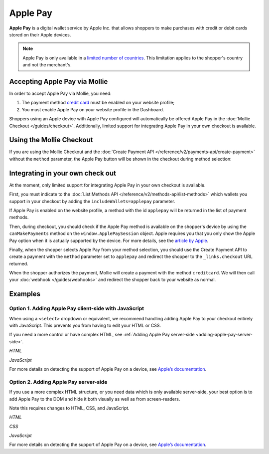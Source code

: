 Apple Pay
=========

**Apple Pay** is a digital wallet service by Apple Inc. that allows shoppers to make purchases with credit or debit cards
stored on their Apple devices.

.. note:: Apple Pay is only available in a `limited number of countries
          <https://www.apple.com/ios/feature-availability/#apple-pay>`_. This limitation applies to the shopper's
          country and not the merchant's.

Accepting Apple Pay via Mollie
------------------------------

In order to accept Apple Pay via Mollie, you need:

#. The payment method `credit card <https://www.mollie.com/creditcard>`_ must be enabled on your website profile;
#. You must enable Apple Pay on your website profile in the Dashboard.

Shoppers using an Apple device with Apple Pay configured will automatically be offered Apple Pay in the :doc:`Mollie
Checkout </guides/checkout>`. Additionally, limited support for integrating Apple Pay in your own checkout is available.

Using the Mollie Checkout
-------------------------

If you are using the Mollie Checkout and the :doc:`Create Payment API </reference/v2/payments-api/create-payment>`
without the ``method`` parameter, the Apple Pay button will be shown in the checkout during method selection:

.. figure:: images/checkout-with-apple-pay@2x.jpg

Integrating in your own check out
---------------------------------

At the moment, only limited support for integrating Apple Pay in your own checkout is available.

First, you must indicate to the :doc:`List Methods API </reference/v2/methods-api/list-methods>` which wallets you
support in your checkout by adding the ``includeWallets=applepay`` parameter.

.. code-block:: bash
   :linenos:

   curl -X GET https://api.mollie.com/v2/methods?includeWallets=applepay \
      -H "Authorization: Bearer test_dHar4XY7LxsDOtmnkVtjNVWXLSlXsM"

If Apple Pay is enabled on the website profile, a method with the id ``applepay`` will be returned in the list of
payment methods.

Then, during checkout, you should check if the Apple Pay method is available on the shopper's device by using the
``canMakePayments`` method on the ``window.ApplePaySession`` object. Apple requires you that you only show the Apple Pay
option when it is actually supported by the device. For more details, see the `article by Apple
<https://developer.apple.com/documentation/apple_pay_on_the_web/apple_pay_js_api/checking_for_apple_pay_availability>`_.

.. code-block:: javascript
   :linenos:

   if (window.ApplePaySession && window.ApplePaySession.canMakePayments()) {
     // Add ApplePay to the method selection in your checkout
   }

Finally, when the shopper selects Apple Pay from your method selection, you should use the Create Payment API to create
a payment with the ``method`` parameter set to ``applepay`` and redirect the shopper to the ``_links.checkout`` URL
returned.

When the shopper authorizes the payment, Mollie will create a payment with the method ``creditcard``. We will then call
your :doc:`webhook </guides/webhooks>` and redirect the shopper back to your website as normal.

Examples
--------

.. _adding-apple-pay-client-side:

Option 1. Adding Apple Pay client-side with JavaScript
^^^^^^^^^^^^^^^^^^^^^^^^^^^^^^^^^^^^^^^^^^^^^^^^^^^^^^

When using a ``<select>`` dropdown or equivalent, we recommend handling adding Apple Pay to your checkout entirely with
JavaScript. This prevents you from having to edit your HTML or CSS.

If you need a more control or have complex HTML, see :ref:`Adding Apple Pay server-side <adding-apple-pay-server-side>`.

*HTML*

.. code-block:: html
   :linenos:

   <form>
     <!-- Other checkout fields like billing address etc. -->

     <select class="js-select-method">
       <option value="creditcard">Credit card</option>
       <option value="ideal">iDEAL</option>
       <option value="paypal">PayPal</option>
       <option value="banktransfer">Bank transfer</option>
     </select>
   </form>

   <!-- Only load this script if Apple Pay is enabled on your profile. See step 1 above. -->
   <script src="/path/to/apple-pay.js"></script>

*JavaScript*

.. code-block:: javascript
   :linenos:

   // apple-pay.js
   const detectApplePay = () => {
      if (!window.ApplePaySession || !ApplePaySession.canMakePayments()) {
        // Apple Pay is not available
        return;
      }

      ApplePaySession.canMakePaymentsWithActiveCard('merchant.dev.mollie').then(canMakePayments => {
        if (!canMakePayments) {
          // There is no active card with which to make payments
          return;
        }

        // Create Apple Pay option
        const option = document.createElement('option');
        option.value = 'applepay';
        option.textContent = 'Apple Pay';

        // Find the payment method dropdown in the document, this depends on your HTML
        const select = document.querySelector('.js-select-method');

        // Add Apple Pay to dropdown
        select.prepend(option);
      });
    }

    detectApplePay();

For more details on detecting the support of Apple Pay on a device, see `Apple’s documentation
<https://developer.apple.com/documentation/apple_pay_on_the_web/apple_pay_js_api/checking_for_apple_pay_availability>`_.


.. _adding-apple-pay-server-side:

Option 2. Adding Apple Pay server-side
^^^^^^^^^^^^^^^^^^^^^^^^^^^^^^^^^^^^^^^^^^^^^^^^^^^^^

If you use a more complex HTML structure, or you need data which is only available server-side, your
best option is to add Apple Pay to the DOM and hide it both visually as well as from screen-readers.

Note this requires changes to HTML, CSS, and JavaScript.

*HTML*

.. code-block:: html
   :linenos:

   <form>
     <!-- Other checkout fields like billing address etc. -->

     <ul class="payment-methods">
       <li class="js-apple-pay" aria-hidden="true">
         <label>
           <input name="method" value="applepay" type="radio"> 
           <span class="label">Apple Pay</span>
         </label>
       </li>
       <li>
         <label>
           <input name="method" value="creditcard" type="radio"> 
           <span class="label">Credit card</span>
         </label>
       </li>
       ...
     </ul>
   </form>

   <!-- Only load this script if Apple Pay is enabled on your profile. See step 1 above. -->
   <script src="/path/to/apple-pay.js"></script>

*CSS*

.. code-block:: css
   :linenos:

   .payment-methods [aria-hidden="true"] {
     display: none;
   }

*JavaScript*  

.. code-block:: javascript
   :linenos:

   // apple-pay.js
   const detectApplePay = () => {
      if (!window.ApplePaySession || !ApplePaySession.canMakePayments()) {
        // Apple Pay is not available
        return;
      }

      ApplePaySession.canMakePaymentsWithActiveCard('merchant.dev.mollie').then(canMakePayments => {
        if (!canMakePayments) {
          // There is no active card with which to make payments
          return;
        }

        // Find the hidden Apple Pay element
        const applePay = document.querySelector('.js-apple-pay');

        // Remove the aria-hidden attribute
        applePay.removeAttribute('aria-hidden');
      });
    }

    // Only call this function after checking on the server whether Apple Pay
    // is enabled on your Mollie account.
    detectApplePay();

For more details on detecting the support of Apple Pay on a device, see `Apple’s documentation
<https://developer.apple.com/documentation/apple_pay_on_the_web/apple_pay_js_api/checking_for_apple_pay_availability>`_.
